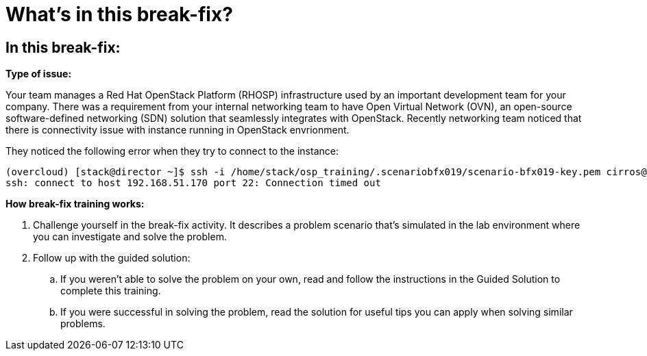 = What’s in this break-fix?

== In this break-fix:

**Type of issue:**

Your team manages a Red Hat OpenStack Platform (RHOSP) infrastructure used by an important development team for your company. There was a requirement from your internal networking team to have Open Virtual Network (OVN), an open-source software-defined networking (SDN) solution that seamlessly integrates with OpenStack. Recently networking team noticed that there is connectivity issue with instance running in OpenStack envrionment.

They noticed the following error when they try to connect to the instance:
----
(overcloud) [stack@director ~]$ ssh -i /home/stack/osp_training/.scenariobfx019/scenario-bfx019-key.pem cirros@192.168.51.170
ssh: connect to host 192.168.51.170 port 22: Connection timed out
----

**How break-fix training works:**

. Challenge yourself in the break-fix activity. It describes a problem scenario that's simulated in the lab environment where you can investigate and solve the problem.
. Follow up with the guided solution:
.. If you weren't able to solve the problem on your own, read and follow the instructions in the Guided Solution to complete this training.
.. If you were successful in solving the problem, read the solution for useful tips you can apply when solving similar problems.
